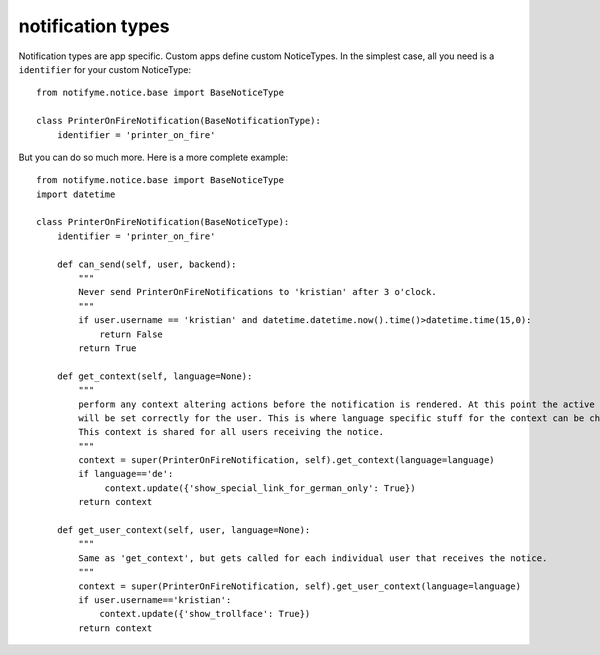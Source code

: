 .. _notification_types:

notification types
==================

Notification types are app specific. Custom apps define custom NoticeTypes.
In the simplest case, all you need is a ``identifier`` for your custom NoticeType::

    from notifyme.notice.base import BaseNoticeType

    class PrinterOnFireNotification(BaseNotificationType):
        identifier = 'printer_on_fire'

But you can do so much more. Here is a more complete example::

    from notifyme.notice.base import BaseNoticeType
    import datetime

    class PrinterOnFireNotification(BaseNoticeType):
        identifier = 'printer_on_fire'

        def can_send(self, user, backend):
            """
            Never send PrinterOnFireNotifications to 'kristian' after 3 o'clock.
            """
            if user.username == 'kristian' and datetime.datetime.now().time()>datetime.time(15,0):
                return False
            return True

        def get_context(self, language=None):
            """
            perform any context altering actions before the notification is rendered. At this point the active language
            will be set correctly for the user. This is where language specific stuff for the context can be changed.
            This context is shared for all users receiving the notice.
            """
            context = super(PrinterOnFireNotification, self).get_context(language=language)
            if language=='de':
                 context.update({'show_special_link_for_german_only': True})
            return context

        def get_user_context(self, user, language=None):
            """
            Same as 'get_context', but gets called for each individual user that receives the notice.
            """
            context = super(PrinterOnFireNotification, self).get_user_context(language=language)
            if user.username=='kristian':
                context.update({'show_trollface': True})
            return context
